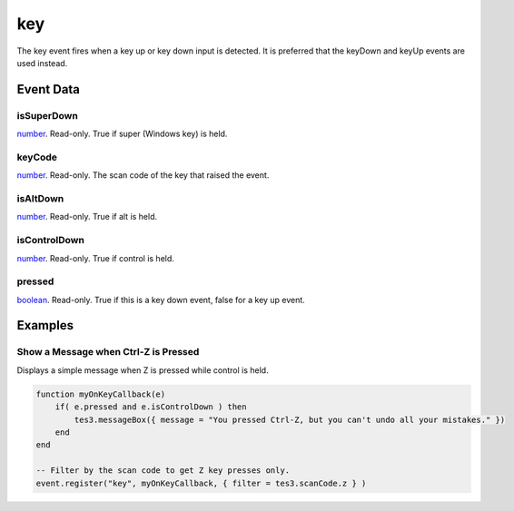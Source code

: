 key
====================================================================================================

The key event fires when a key up or key down input is detected. It is preferred that the keyDown and keyUp events are used instead.

Event Data
----------------------------------------------------------------------------------------------------

isSuperDown
~~~~~~~~~~~~~~~~~~~~~~~~~~~~~~~~~~~~~~~~~~~~~~~~~~~~~~~~~~~~~~~~~~~~~~~~~~~~~~~~~~~~~~~~~~~~~~~~~~~~

`number`_. Read-only. True if super (Windows key) is held.

keyCode
~~~~~~~~~~~~~~~~~~~~~~~~~~~~~~~~~~~~~~~~~~~~~~~~~~~~~~~~~~~~~~~~~~~~~~~~~~~~~~~~~~~~~~~~~~~~~~~~~~~~

`number`_. Read-only. The scan code of the key that raised the event.

isAltDown
~~~~~~~~~~~~~~~~~~~~~~~~~~~~~~~~~~~~~~~~~~~~~~~~~~~~~~~~~~~~~~~~~~~~~~~~~~~~~~~~~~~~~~~~~~~~~~~~~~~~

`number`_. Read-only. True if alt  is held.

isControlDown
~~~~~~~~~~~~~~~~~~~~~~~~~~~~~~~~~~~~~~~~~~~~~~~~~~~~~~~~~~~~~~~~~~~~~~~~~~~~~~~~~~~~~~~~~~~~~~~~~~~~

`number`_. Read-only. True if control is held.

pressed
~~~~~~~~~~~~~~~~~~~~~~~~~~~~~~~~~~~~~~~~~~~~~~~~~~~~~~~~~~~~~~~~~~~~~~~~~~~~~~~~~~~~~~~~~~~~~~~~~~~~

`boolean`_. Read-only. True if this is a key down event, false for a key up event.

Examples
----------------------------------------------------------------------------------------------------

Show a Message when Ctrl-Z is Pressed
~~~~~~~~~~~~~~~~~~~~~~~~~~~~~~~~~~~~~~~~~~~~~~~~~~~~~~~~~~~~~~~~~~~~~~~~~~~~~~~~~~~~~~~~~~~~~~~~~~~~

Displays a simple message when Z is pressed while control is held.

.. code-block:: lua

    function myOnKeyCallback(e)
        if( e.pressed and e.isControlDown ) then
            tes3.messageBox({ message = "You pressed Ctrl-Z, but you can't undo all your mistakes." })
        end
    end

    -- Filter by the scan code to get Z key presses only.
    event.register("key", myOnKeyCallback, { filter = tes3.scanCode.z } )


.. _`boolean`: ../../lua/type/boolean.html
.. _`number`: ../../lua/type/number.html
